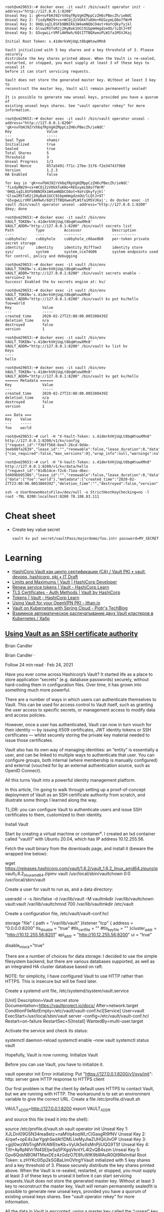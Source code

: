 :PROPERTIES:
:ID:       f9e6f01d-331c-40e9-9283-8e347646a652
:END:
#+begin_example
root@vm29653:~# docker exec -it vault /bin/vault operator init -address="http://127.0.0.1:8200" 
Unseal Key 1: gK+nvFbHJ9ZrVX6qfRpVgHZMppCzZH6cPBecZh/ieNdC
Unseal Key 2: fixdyRW29+vx+WCOjZzVOkkTuKHo+REGxymLO8o7fWrM
Unseal Key 3: 0HQLsqIL8SFb9BNIKk1W4amNQbCO4ot+9aYcQkyfyjkl
Unseal Key 4: Glsw2R5ToR2j2HyBak1UCC91bpmHmgdzeOU/lLQtJ+9T
Unseal Key 5: G5vgwLLrVRFiAH9wh/6QtITTBQXweuPLW1fa1MSVJKaj

Initial Root Token: s.41dmrkVHjUqLt8bqWtowXMn8

Vault initialized with 5 key shares and a key threshold of 3. Please securely
distribute the key shares printed above. When the Vault is re-sealed,
restarted, or stopped, you must supply at least 3 of these keys to unseal it
before it can start servicing requests.

Vault does not store the generated master key. Without at least 3 key to
reconstruct the master key, Vault will remain permanently sealed!

It is possible to generate new unseal keys, provided you have a quorum of
existing unseal keys shares. See "vault operator rekey" for more information.

root@vm29653:~# docker exec -it vault /bin/vault operator unseal -address="http://127.0.0.1:8200" 'gK+nvFbHJ9ZrVX6qfRpVgHZMppCzZH6cPBecZh/ieNdC'
Key                Value
---                -----
Seal Type          shamir
Initialized        true
Sealed             true
Total Shares       5
Threshold          3
Unseal Progress    1/3
Unseal Nonce       057a5491-f71c-27be-31f6-f2e3474379b8
Version            1.2.3
HA Enabled         false

for key in 'gK+nvFbHJ9ZrVX6qfRpVgHZMppCzZH6cPBecZh/ieNdC' 'fixdyRW29+vx+WCOjZzVOkkTuKHo+REGxymLO8o7fWrM' '0HQLsqIL8SFb9BNIKk1W4amNQbCO4ot+9aYcQkyfyjkl' 'Glsw2R5ToR2j2HyBak1UCC91bpmHmgdzeOU/lLQtJ+9T' 'G5vgwLLrVRFiAH9wh/6QtITTBQXweuPLW1fa1MSVJKaj'; do docker exec -it vault /bin/vault operator unseal -address="http://127.0.0.1:8200" $key; done

root@vm29653:~# docker exec -it vault /bin/env VAULT_TOKEN='s.41dmrkVHjUqLt8bqWtowXMn8' VAULT_ADDR="http://127.0.0.1:8200" /bin/vault secrets list
Path          Type         Accessor              Description
----          ----         --------              -----------
cubbyhole/    cubbyhole    cubbyhole_c66ae8b8    per-token private secret storage
identity/     identity     identity_917f7ae3     identity store
sys/          system       system_cce74b06       system endpoints used for control, policy and debugging

root@vm29653:~# docker exec -it vault /bin/env VAULT_TOKEN='s.41dmrkVHjUqLt8bqWtowXMn8' VAULT_ADDR="http://127.0.0.1:8200" /bin/vault secrets enable -version=2 kv
Success! Enabled the kv secrets engine at: kv/

root@vm29653:~# docker exec -it vault /bin/env VAULT_TOKEN='s.41dmrkVHjUqLt8bqWtowXMn8' VAULT_ADDR="http://127.0.0.1:8200" /bin/vault kv put kv/hello foo=world
Key              Value
---              -----
created_time     2020-02-27T23:08:00.005380439Z
deletion_time    n/a
destroyed        false
version          1

root@vm29653:~# docker exec -it vault /bin/env VAULT_TOKEN='s.41dmrkVHjUqLt8bqWtowXMn8' VAULT_ADDR="http://127.0.0.1:8200" /bin/vault kv list kv
Keys
----
hello

root@vm29653:~# docker exec -it vault /bin/env VAULT_TOKEN='s.41dmrkVHjUqLt8bqWtowXMn8' VAULT_ADDR="http://127.0.0.1:8200" /bin/vault kv get kv/hello
====== Metadata ======
Key              Value
---              -----
created_time     2020-02-27T23:08:00.005380439Z
deletion_time    n/a
destroyed        false
version          1

=== Data ===
Key    Value
---    -----
foo    world

root@vm29653:~# curl -H "X-Vault-Token: s.41dmrkVHjUqLt8bqWtowXMn8" http://127.0.0.1:8200/v1/kv/config
{"request_id":"f36ff568-6ee7-26cd-9d4e-3eeb08fa2639","lease_id":"","renewable":false,"lease_duration":0,"data":{"cas_required":false,"max_versions":0},"wrap_info":null,"warnings":null,"auth":null}

root@vm29653:~# curl -H "X-Vault-Token: s.41dmrkVHjUqLt8bqWtowXMn8" http://127.0.0.1:8200/v1/kv/data/hello
{"request_id":"01db14ce-f2c6-71ea-d6ec-5d409bb95386","lease_id":"","renewable":false,"lease_duration":0,"data":{"data":{"foo":"world"},"metadata":{"created_time":"2020-02-27T23:08:00.005380439Z","deletion_time":"","destroyed":false,"version":1}},"wrap_info":null,"warnings":null,"auth":null}

ssh -o UserKnownHostsFile=/dev/null -o StrictHostKeyChecking=no -l root -fNL 8200:localhost:8200 78.108.83.111
#+end_example

* Cheat sheet

- Create key value secret
  : vault kv put secret/vaultPass/majordomo/foo.intr password=MY_SECRET

* Learning
- [[https://itdraft.ru/2020/12/02/hashicorp-vault-kak-czentr-sertifikaczii-ca-vault-pki/][HashiCorp Vault как центр сертификации (CA) / Vault PKI • vault, devops, hashicorp, pki • IT Draft]]
- [[https://developer.hashicorp.com/vault/docs/internals/limits][Limits and Maximums | Vault | HashiCorp Developer]]
- [[https://learn.hashicorp.com/tutorials/vault/tokens#renew-service-tokens][Renew service tokens | Vault - HashiCorp Learn]]
- [[https://www.vaultproject.io/docs/auth/cert][TLS Certificates - Auth Methods | Vault by HashiCorp]]
- [[https://learn.hashicorp.com/tutorials/vault/tokens][Tokens | Vault - HashiCorp Learn]]
- [[https://jthan.io/blog/using-vault-for-your-openvpn-pki/][Using Vault for your OpenVPN PKI - jthan.io]]
- [[https://piotrminkowski.com/2021/12/30/vault-on-kubernetes-with-spring-cloud/][Vault on Kubernetes with Spring Cloud - Piotr's TechBlog]]
- [[https://habr.com/ru/company/nixys/blog/578870/][Взаимное автоматическое распечатывание двух Vault кластеров в Kubernetes / Хабр]]

** [[https://brian-candler.medium.com/using-hashicorp-vault-as-an-ssh-certificate-authority-14d713673c9a][Using Vault as an SSH certificate authority]]
Brian Candler

Brian Candler
·

Follow
24 min read
·
Feb 24, 2021

Have you ever come across Hashicorp’s Vault? It started life as a place to store application “secrets” (e.g. database passwords) securely, without hard-coding them in configuration files. Over time, it has grown into something much more powerful.

There are a number of ways in which users can authenticate themselves to Vault. This can be used for access control to Vault itself, such as granting the user access to specific secrets, or management access to modify data and access policies.

However, once a user has authenticated, Vault can now in turn vouch for their identity — by issuing X509 certificates, JWT identity tokens or SSH certificates — whilst securely storing the private key material needed to issue those certificates.

Vault also has its own way of managing identities: an “entity” is essentially a user, and can be linked to multiple ways to authenticate that user. You can configure groups, both internal (where membership is manually configured) and external (vouched for by an external authentication source, such as OpenID Connect).

All this turns Vault into a powerful identity management platform.

In this article, I’m going to walk through setting up a proof-of-concept deployment of Vault as an SSH certificate authority from scratch, and illustrate some things I learned along the way.

    TL;DR: you can configure Vault to authenticate users and issue SSH certificates to them, customized to their identity.

Install Vault

Start by creating a virtual machine or container⁰. I created an lxd container called “vault1” with Ubuntu 20.04, which has IP address 10.12.255.56.

Fetch the vault binary from the downloads page, and install it (beware the wrapped line below):

wget https://releases.hashicorp.com/vault/1.6.2/vault_1.6.2_linux_amd64.zipunzip vault_1.6.2_linux_amd64.zipmv vault /usr/local/sbin/vaultchown 0:0 /usr/local/sbin/vault

Create a user for vault to run as, and a data directory:

useradd -r -s /bin/false -d /var/lib/vault -M vaultmkdir /var/lib/vaultchown vault:vault /var/lib/vaultchmod 700 /var/lib/vaultmkdir /etc/vault

Create a configuration file, /etc/vault/vault-conf.hcl

storage "file" {
  path = "/var/lib/vault"
}listener "tcp" {
  address = "0.0.0.0:8200"
  tls_disable = "true"
  #tls_cert_file = ""
  #tls_key_file = ""
}cluster_addr = "http://10.12.255.56:8201"
api_addr = "http://10.12.255.56:8200"
ui = "true"
# The following setting is not recommended, but you may need
# it when running in an unprivileged lxd container
disable_mlock="true"

There are a number of choices for data storage: I decided to use the simple filesystem backend, but there are various databases supported, as well as an integrated HA cluster database based on raft.

    NOTE: for simplicity, I have configured Vault to use HTTP rather than HTTPS. This is insecure but will be fixed later.

Create a systemd unit file, /etc/systemd/system/vault.service

[Unit]
Description=Vault secret store
Documentation=https://vaultproject.io/docs/
After=network.target
ConditionFileNotEmpty=/etc/vault/vault-conf.hcl[Service]
User=vault
ExecStart=/usr/local/sbin/vault server -config=/etc/vault/vault-conf.hcl
Restart=on-failure
RestartSec=5[Install]
WantedBy=multi-user.target

Activate the service and check its status:

systemctl daemon-reload
systemctl enable --now vault
systemctl status vault

Hopefully, Vault is now running.
Initialize Vault

Before you can use Vault, you have to initialize it.

vault operator init
Error initializing: Put "https://127.0.0.1:8200/v1/sys/init": http: server gave HTTP response to HTTPS client

Our first problem is that the client by default uses HTTPS to contact Vault, but we are running with HTTP. The workaround is to set an environment variable to give the correct URL. Create a file /etc/profile.d/vault.sh

VAULT_ADDR=http://127.0.0.1:8200
export VAULT_ADDR

and source this file (read it into the shell):

source /etc/profile.d/vault.sh
vault operator init
Unseal Key 1: XJLDnI09GSN34rea8etz+naMVq4oqWLrCIGasgRI9fNV
Unseal Key 2: 4/qwf+opE4s3arYgqhSedAt1DMLUeMyJlwZUHQiUlvOP
Unseal Key 3: +gijI0wzWbTngMVKAWEtwKb+VyUk5eXsMnPjiUQG9TSf
Unseal Key 4: T/tI+AyRpNIVr1N4SEljwSq5PXgqVkntYL4I2vQB4szm
Unseal Key 5: Gpv8QdsNBOMTMaxDEz4zGdzO7E8fuWlK9bWAuR0Qt9ReInitial Root Token: s.zHYKc0I5p2kSGBaLlmOVtrgYVault initialized with 5 key shares and a key threshold of 3. Please securely distribute the key shares printed above. When the Vault is re-sealed, restarted, or stopped, you must supply at least 3 of these keys to unseal it before it can start servicing requests.Vault does not store the generated master key. Without at least 3 key to reconstruct the master key, Vault will remain permanently sealed!It is possible to generate new unseal keys, provided you have a quorum of existing unseal keys shares. See "vault operator rekey" for more information.
#

All the data in Vault is encrypted, using a master key called the “unseal” key. Initializing Vault generates this key. It breaks it into a number of “shares”, where N out of M shares are required to recover the key. The default policy is that 3 out of 5 shares are required, but you can select a different policy at initialization time using -key-threshold=<N> -key-shares=<M>

The idea behind this is to protect against someone gaining unauthorized access to the critical data in whatever backend storage you are using. To decrypt the data they will need at least N shares, and hopefully you don’t store all of them in the same place. (But it does mean that every time you need to restart Vault, you need to bring those N shares together)

Vault also generates a “root token”, which is the equivalent of a root password in Unix: when talking to the running, unsealed instance of Vault, it grants authority to access any data or configuration, and it never expires. This is just as valuable as the unseal key, for anyone who has network access to interact with Vault.

Record the unseal keys and the root token — for this proof-of-concept you can store them in a local file, but in real life you’d store them securely somewhere else.
Unseal and login

To get started, we have to unseal the vault (i.e. load in sufficient shares of the unseal key). We also need to login, using the root token, to be able to send further commands to vault.

vault operator unseal
Unseal Key (will be hidden): <enter one share>
vault operator unseal
Unseal Key (will be hidden): <enter another share>
vault operator unseal
Unseal Key (will be hidden): <enter another share>
...
Sealed          false
...vault login
Token (will be hidden): <enter the root token>
Success! You are now authenticated.

    Note: vault login stores the token, in plain text, in ~/.vault-token. In production it’s a very bad idea to do this on the vault server itself, especially with the root token, because this may expose it to an attacker. Normally you’d login from a remote client — using either vault’s web interface or another copy of the vault binary on a remote machine— and the session would be protected by HTTPS.

Now you’re authenticated to vault. You can use vault status to check the status of the server, and vault token lookup to see information about your token.
Create the SSH CA

Setting up an SSH certificate authority is remarkably easy. You can import an existing CA private key if you like, but if you don’t, it will create one for you.

vault secrets enable -path=ssh-user-ca ssh
Success! Enabled the ssh secrets engine at: ssh-user-ca/
vault write ssh-user-ca/config/ca generate_signing_key=true
Key           Value
---           -----
public_key    ssh-rsa AAAAB3N.....

This prints the CA public key to the screen. You can also retrieve it again later:

vault read -field=public_key ssh-user-ca/config/ca

Note that you can have multiple SSH CAs if you want, mounted under different paths. I’ve chosen to call this one “ssh-user-ca”. The default would be just “ssh”, matching the name of the secrets engine.
Create signing role

I’m now going to create a signing “role”. This is a set of parameters controlling how the certificates are signed. In this case, I’m going to limit it so that it can only sign certificates with principal “test” (or no principal)¹.

The role is a JSON document that I’ll paste inline using shell “heredoc” syntax.

vault write ssh-user-ca/roles/ssh-test - <<"EOH"
{
  "algorithm_signer": "rsa-sha2-256",
  "allow_user_certificates": true,
  "allowed_users": "test",
  "default_extensions": {
    "permit-pty": ""
  },
  "key_type": "ca",
  "max_ttl": "12h",
  "ttl": "12h"
}
EOH

That’s all that’s needed. We can now sign a user certificate. Remember that we’re logged in with the “root” token currently, which means we have permission to invoke anything.

You’ll need to provide an ssh public key that you want to be signed². (If you know what ssh public keys are, then you almost certainly have one that you can use)

vault write -field=signed_key ssh-user-ca/sign/ssh-test public_key=@$HOME/.ssh/id_rsa.pub >empty.certcat empty.cert
ssh-rsa-cert-v01@openssh.com AAAAHHNza....ssh-keygen -Lf empty.cert
empty.cert:
        Type: ssh-rsa-cert-v01@openssh.com user certificate
        Public key: RSA-CERT SHA256:mVV81....
        Signing CA: RSA SHA256:nqMqs.... (using rsa-sha2-256)
        Key ID: "vault-root-99557c...."
        Serial: 2810952009944311352
        Valid: from 2021-02-22T14:46:06 to 2021-02-23T02:46:36
        Principals: (none)
        Critical Options: (none)
        Extensions:
                permit-pty

ssh-keygen -Lf lets us inspect the certificate. You can see that it has no principals (since we didn’t request any). Let’s ask for principal “test” to be included:

vault write -field=signed_key ssh-user-ca/sign/ssh-test public_key=@$HOME/.ssh/id_rsa.pub valid_principals="test" >test.certssh-keygen -Lf test.cert
test.cert:
        Type: ssh-rsa-cert-v01@openssh.com user certificate
        Public key: RSA-CERT SHA256:mVV81....
        Signing CA: RSA SHA256:nqMqs.... (using rsa-sha2-256)
        Key ID: "vault-root-99557c...."
        Serial: 10087169145372651617
        Valid: from 2021-02-22T14:47:42 to 2021-02-23T02:48:12
        Principals:
                test
        Critical Options: (none)
        Extensions:
                permit-pty

(Another way is to set "default_user": "test" in the signing role, and this will be used if the request doesn’t ask for any principals).

Even with the root token, we can’t violate the limits configured into the role. If we ask for a certificate signed for principal “foo”, it fails:

vault write -field=signed_key ssh-user-ca/sign/ssh-test public_key=@$HOME/.ssh/authorized_keys valid_principals="foo"
Error writing data to ssh-user-ca/sign/ssh-test: Error making API request.URL: PUT http://127.0.0.1:8200/v1/ssh-user-ca/sign/ssh-test
Code: 400. Errors:* foo is not a valid value for valid_principals

Certificates with multiple principals can be issued: e.g. with"allowed_users": "foo,bar" then we can request a cert with “foo”, “bar”, or both.
Signing role subtleties

There are a few things I glossed over when setting up the signing role, which I’ll mention briefly (see also the SSH secret engine API documentation).

The reason for including permit-pty in default_extensions³ is that this flag is needed to permit interactive SSH logins. Otherwise, the certificate you get restricts you to running remote commands without a pseudo-tty.

The reason for setting algorithm_signer is that modern versions of OpenSSH don’t accept certificates with SHA1 signature by default. This setting tells Vault to issue SHA256 signatures instead. It still uses the same RSA key though.

Unfortunately, openssh versions prior to 7.2 don’t accept SHA256 signatures: this includes RHEL ≤ 6 and Debian ≤ 8. If you need to authenticate to those old systems, then you have to use SHA1 signatures (ssh-rsa) instead. In that case, to get recent versions of openssh to accept the old signatures as well, you’ll need to set an option in sshd_config:

CASignatureAlgorithms ^ssh-rsa

That’s not a great idea, as you’re explicitly enabling a signature type with known security weaknesses.

Fortunately, there’s a better solution: use an elliptic curve cipher for your CA. ssh-ed25519 has been supported since OpenSSH 6.5, and ecdsa-sha2-nistp256/384/521 since OpenSSH 5.7.

Vault can sign certificates with these ciphers, but it won’t generate a non-RSA key. You can work around this by generating and importing the key yourself.
Login with the certificate

Now, you can test using this certificate to authenticate to a host. It could be the same one, or a different host.

On the target host, create a user called “test” to match the principal in the certificate:

useradd -m test -s /bin/bash

Add this line to /etc/ssh/sshd_config:

TrustedUserCAKeys /etc/ssh/ssh_ca.pub

Install the CA public key in that location:

vault read -field=public_key ssh-user-ca/config/ca >/etc/ssh/ssh_ca.pub

To pick up the changes, systemctl restart ssh.

On the client machine where you’re logging in from, and where you have your private key (id_rsa), take the certificate issued above which includes the “test” principal, and write it to ~/.ssh/id_rsa-cert.pub. Now you should be able to login as the “test” user:

ssh test@vault1
Welcome to Ubuntu 20.04.2 LTS (GNU/Linux 4.15.0-128-generic x86_64)
...
test@vault1:~$

Note that you didn’t have to put anything in ~/.ssh/authorized_keys on the target host. This is what makes this approach so powerful: it centralises policy, and avoids having to deploy individual public keys to individual accounts. Eventually, you can set AuthorizedKeysFile none to disable ~/.ssh/authorized_keys entirely.
Debugging login problems

If it doesn’t work, sometimes it can be hard to see why not.

What I recommend is that on the target system, you start a one-shot instance of sshd in debugging mode, bound to a different port:

/usr/sbin/sshd -p 99 -d

and then connect from a client with verbose logging:

ssh -p 99 -vvv test@vault1

That was how I found the signing problem which required rsa-sha2–256:

check_host_cert: certificate signature algorithm ssh-rsa: signature algorithm not supported

Avoiding the Confused Deputy

So far, we’ve got a cool API-driven SSH certificate signer, which protects the private key. Up to this point, we’ve done everything with the “root” token. Vault also lets us create tokens with limited privileges, so that we could have a token that can sign SSH certificates but do nothing else.

We limited the ssh role so that it would only issue certificates with user “test”. We could create separate roles for other users, or we could create a role that can sign any certificate:

  "allowed_users": "*",

But either way, we have a problem. We don’t want Alice to be able to get a certificate that lets her log in as “bob”, and vice versa.

Your first thought might be to put some sort of middleware in front of Vault, which decides who gets what certificate and forwards the validated request. There are a couple of problems with this.

Firstly, the middleware would have some sort of super-token which allows it to sign certificates for anyone. We’d have to be very careful that the token did not leak.

Secondly, Alice would have to prove her identity to the middleware somehow. Alice might discover a way to persuade or reconfigure the middleware to sign a certificate for “bob”. This is known as the “confused deputy problem”.

What we really need is a way for each user to prove their identity to Vault, and for Vault to issue only the permitted certificate. Fortunately, Vault lets us do this in a straightforward manner.
SSH roles

Here’s a simple company policy we’re going to implement. Alice is an administrator, and she’s allowed to get a certificate with principal “alice” or “root” (or both). Bob is a regular user, and is only allowed to get a certificate with principal “bob”.

So our first step is to create some roles, which allow signing for administrators and regular users. To avoid having to make separate roles for every user, we’re going to use a template to reference some metadata on the identity which says what their allowed ssh_username is. Don’t worry, we’ll get to this shortly.

vault write ssh-user-ca/roles/ssh-user - <<"EOH"
{
  "algorithm_signer": "rsa-sha2-256",
  "allow_user_certificates": true,
  "allowed_users": "{{identity.entity.metadata.ssh_username}}",
  "allowed_users_template": true,
  "allowed_extensions": "permit-pty,permit-agent-forwarding,permit-X11-forwarding",
  "default_extensions": {
     "permit-pty": "",
     "permit-agent-forwarding": ""
  },
  "key_type": "ca",
  "max_ttl": "12h",
  "ttl": "12h"
}
EOHvault write ssh-user-ca/roles/ssh-admin - <<"EOH"
{
  "algorithm_signer": "rsa-sha2-256",
  "allow_user_certificates": true,
  "allowed_users": "root,{{identity.entity.metadata.ssh_username}}",
  "allowed_users_template": true,
  "allowed_extensions": "permit-pty,permit-agent-forwarding,permit-X11-forwarding,permit-port-forwarding",
  "default_extensions": {
     "permit-pty": "",
     "permit-agent-forwarding": ""
  },
  "key_type": "ca",
  "max_ttl": "12h",
  "ttl": "12h"
}
EOH

These roles are very similar; the ssh-admin role includes “root” in allowed_users, and also allows some additional certificate extensions.
Policies

In Vault, the permissions that you grant to users are controlled by “policies”. A policy grants rights to do a particular kind of action on a given resource, and then policies are assigned to users or groups.

We can create policies which permit signing of SSH certificates with a particular role⁴:

vault policy write ssh-user - <<"EOH"
path "ssh-user-ca/sign/ssh-user" {
  capabilities = ["update"]
  denied_parameters = {
    "key_id" = []
  }
EOHvault policy write ssh-admin - <<"EOH"
path "ssh-user-ca/sign/ssh-admin" {
  capabilities = ["update"]
  denied_parameters = {
    "key_id" = []
  }
}
EOH

In short: anyone that we grant the “ssh-user” policy to, can sign certificates according to the “ssh-user” role in our “ssh-user-ca” certificate authority. Similarly for the “ssh-admin” policy and the “ssh-admin” role.
Identity management part 1: userpass

Now we move onto Vault’s identity management.

To keep this simple, we will start with the “userpass” authentication mechanism. As its name suggests, users prove their identity with a bog-standard username and password. (We know this is a poor way of proving identity, but we will swap it out later)

Let’s enable the userpass auth mechanism, and create user accounts for alice and bob:

vault auth enable userpassvault write auth/userpass/users/alice password=tcpip123vault write auth/userpass/users/bob password=xyzzyvault list auth/userpass/users
Keys
----
alice
bob
#

That was easy enough.

Now it’s time to login as alice. We’ll no longer be root, so make sure you kept a copy of the root token somewhere. (Alternatively, you can do this on a completely separate machine, where VAULT_ADDR points to the IP address or DNS name of your vault server).

vault login -method=userpass username=alice password=tcpip123
Success! You are now authenticated. The token information displayed below is already stored in the token helper. You do NOT need to run "vault login" again. Future Vault requests will automatically use this token.Key                    Value
---                    -----
token                  s.3EU0uqq5CbVdP1nGPmlssj8M
token_accessor         ZZt5EpWzxlqPA9OVSUXBCysU
token_duration         768h
token_renewable        true
token_policies         ["default"]
identity_policies      []
policies               ["default"]
token_meta_username    alicevault token lookup
accessor            ZZt5EpWzxlqPA9OVSUXBCysU
creation_time       1614016636
creation_ttl        768h
display_name        userpass-alice
entity_id           11238cf6-074d-680a-3920-0f25d4c72670
...vault read identity/entity/id/11238cf6-074d-680a-3920-0f25d4c72670
Key                    Value
---                    -----
aliases                [map[canonical_id:11238cf6-074d-680a-3920-0f25d4c72670 creation_time:2021-02-22T17:57:16.318812652Z id:83874876-ded0-00f7-7971-ee63b7495bfa last_update_time:2021-02-22T17:57:16.318812652Z merged_from_canonical_ids:<nil> metadata:<nil> mount_accessor:auth_userpass_bbcef7b5 mount_path:auth/userpass/ mount_type:userpass name:alice]]
creation_time          2021-02-22T17:57:16.318801957Z
direct_group_ids       []
disabled               false
group_ids              []
id                     11238cf6-074d-680a-3920-0f25d4c72670
inherited_group_ids    []
last_update_time       2021-02-22T17:57:16.318801957Z
merged_entity_ids      <nil>
metadata               <nil>
name                   entity_a5aeeb8b
namespace_id           root
policies               <nil>

You can see that alice has access to the system policy “default”. This is applied to every account, unless you explicitly withhold it, and it grants a few basic rights such as users being able to read their own details.

In order to sign certs, we’ll need to grant her the policy “ssh-admin” as well. We’ll also need to set the “ssh_username” metadata item.

You can see that as a side-effect of logging in as “alice”, Vault has created an “entity” — a user record identified by a UUID — and linked it to her userpass login. Entities are powerful, because there might be several different ways that Alice can authenticate to the system, and we can link them all to the same entity. The links are called “entity aliases”: the userpass name “alice” is just one of perhaps multiple aliases to this entity record.

Entities give us a central place to apply policies for a user, when we want the user to have those rights regardless of what mechanism they used to authenticate. Entities also give us a convenient place onto which metadata can be attached⁵. Someone who logs into Vault with username “alice” might not necessarily use “alice” as their username when logging in via SSH — maybe it’s “alice1”. That’s why we kept ssh_username as a separate piece of metadata.

Alice doesn’t have permission to alter her own policies or metadata (which is a good thing!) Let’s confirm that while we’re still logged in under her credentials:

vault write identity/entity/id/11238cf6-074d-680a-3920-0f25d4c72670 - <<"EOH"
{
  "metadata": {
    "ssh_username": "alice1"
  },
  "policies": ["ssh-admin"]
}
EOH
Error writing data to identity/entity/id/11238cf6-074d-680a-3920-0f25d4c72670: Error making API request.URL: PUT http://127.0.0.1:8200/v1/identity/entity/id/11238cf6-074d-680a-3920-0f25d4c72670
Code: 403. Errors:* 1 error occurred:
        * permission denied

Therefore, we need to log back into Vault as “root”

vault login - <root_token.txt
Success! You are now authenticated.
...
vault write identity/entity/id/11238cf6-074d-680a-3920-0f25d4c72670 - <<"EOH"
{
  "metadata": {
    "ssh_username": "alice1"
  },
  "policies": ["ssh-admin"]
}
EOH
Success! Data written to: identity/entity/id/11238cf6-074d-680a-3920-0f25d4c72670

(For more details, see identity API docs)

Now login again as alice, and see if she can sign her own certificate:

vault login -method=userpass username=alice password=tcpip123
Success! You are now authenticated.
...
policies               ["default" "ssh-admin"]
...vault write -field=signed_key ssh-user-ca/sign/ssh-admin public_key=@$HOME/.ssh/id_rsa.pub valid_principals="alice1" >alice1.certssh-keygen -Lf alice1.cert
alice1.cert:
        Type: ssh-rsa-cert-v01@openssh.com user certificate
        Public key: RSA-CERT SHA256:mVV81....
        Signing CA: RSA SHA256:nqMqs.... (using rsa-sha2-256)
        Key ID: "vault-userpass-alice-99557...."
        Serial: 10773352969806096173
        Valid: from 2021-02-22T18:05:55 to 2021-02-23T06:06:25
        Principals:
                alice1
        Critical Options: (none)
        Extensions:
                permit-agent-forwarding
                permit-pty

Yay! But if she tries to sign a certificate with principal “bob”, or to sign a certificate using the ssh-test role, she can’t:

vault write -field=signed_key ssh-user-ca/sign/ssh-admin public_key=@$HOME/.ssh/id_rsa.pub valid_principals="bob"
...
Code: 400. Errors:* bob is not a valid value for valid_principalsvault write -field=signed_key ssh-user-ca/sign/ssh-test public_key=@$HOME/.ssh/id_rsa.pub
...
Code: 403. Errors:* 1 error occurred:
        * permission denied

We have the bare bones of an identity management platform.

To tidy this up a bit, rather than applying the “ssh-admin” policy directly to the user entity for Alice, we could create a group, apply the policy to the group, and make Alice a member of that group.
Management UI

By the way, if you’re getting fed up of using the CLI to manage users, there’s always Vault’s built-in web interface. This is particularly useful when you start managing groups. Just point your browser at http://x.x.x.x:8200 and login (for now with the root token).
Looking at the entity alias which connects userpass name “alice” to this entity
Identity management part 2: OpenID Connect

Userpass is rather limiting. Nobody wants to rely on passwords for authentication, unless you’re using some two-factor authentication as well (which is available in the commercial Vault Enterprise Plus version, and possibly third-party plugins)

Robust authentication is hard. In my opinion, authentication is best left to the experts. I suggest you use a cloud service like Google or Azure AD or Github to perform authentication — they can enforce 2FA using a wide range of different mechanisms like SMS, TOTP and FIDO U2F keys.

But in that case, what’s Vault for? Well firstly, remember that Vault separates authentication from identity. If someone has both a Google account and an Azure AD account, you can link them both to the same entity in Vault. (This other blog post has a good explanation and diagrams; I found it after I started writing this one).

But more importantly, you’re separating authentication from authorization. You can use Google to prove Alice’s identity, whilst your local Vault database maintains metadata and group information which says what Alice is allowed to do. There are commercial middleware services like 0Auth and Okta that can do that for you, but with Vault you can control it yourself.

All that’s needed now is to link Vault to your chosen identity provider(s), so that Alice can prove her identity via one of these cloud providers.

Since everyone has a Gmail account, let’s go straight ahead and authenticate against Google. This isn’t a primer in OpenID Connect, so from this point on I’m going to assume you know the fundamentals of that.

    Note: Vault has separate configuration for authentication against Google Cloud Platform (GCP) and Google accounts and Google Workspace. The latter is what uses OpenID Connect.

    If you want to play with this without using Google or any other cloud authentication provider, you can run a local instance of Dex.

Enable OIDC authentication

    Doc references: JWT/OIDC auth method, API, OIDC provider setup

vault auth enable -path=google oidc
Success! Enabled oidc auth method at: google/

Setup on the Google side: this is copy-paste from the docs, plus some notes I added in italics.

    Visit the Google API Console.
    Create or a select a project.
    Create a new credential via Credentials > Create Credentials > OAuth Client ID.
    Configure the OAuth Consent Screen. Select type “external” unless you have a Google Workspace account. Add scopes “email”, “profile”, “openid”. Application Name is required. Save.
    Back to Create Credentials > OAuth Client Id. Select application type: “Web Application”.
    Configure Authorized Redirect URIs. (For now, add http://localhost:8250/oidc/callback and http://vault.example.com:8200/ui/vault/auth/google/oidc/callback — where “vault.example.com” is some name that resolves to your container’s IP address, in the local /etc/hosts file if necessary)
    Save client ID and secret.

Since the scopes requested are not “sensitive”, you can push your app to “Production” without further ado — but this requires your redirect URIs to use the https:// scheme (except for the localhost one).

Now configure OIDC on Vault:

vault write auth/google/config - <<EOF
{
    "oidc_discovery_url": "https://accounts.google.com",
    "oidc_client_id": "your_client_id",
    "oidc_client_secret": "your_client_secret",
    "default_role": "standard"
}
EOF

(There is a separate provider_config section which can be added if you have a Google Workspace account, and can be used to retrieve group memberships)

Create the authentication role — this is where you can control how to map claims to metadata. You can also include other requirements, such as certain claims which must be present with certain values (“bound_claims”)

vault write auth/google/role/standard - <<EOF
{
  "allowed_redirect_uris": ["http://vault.example.com:8200/ui/vault/auth/google/oidc/callback","http://localhost:8250/oidc/callback"],
  "user_claim": "sub",
  "oidc_scopes": ["profile","email"],
  "claim_mappings": {
    "name": "name",
    "nickname": "nickname",
    "email": "email"
  }
}
EOF

Now at last you can attempt to login:

vault login -method=oidc -path=google
Complete the login via your OIDC provider. Launching browser to:https://accounts.google.com/o/oauth2/v2/auth?client_id=....&nonce=....&redirect_uri=http%3A%2F%2Flocalhost%3A8250%2Foidc%2Fcallback&response_type=code&scope=openid+profile+email&state=....

If you do this on a laptop/desktop, where VAULT_ADDR points to your vault server, then it should redirect you into a browser⁶, where you can select your Google account, and then send a code back to vault login, which then exchanges that code for a Vault token. At which point you see:

Success! You are now authenticated. The token information displayed below is already stored in the token helper. You do NOT need to run "vault login" again. Future Vault requests will automatically use this token.Key                  Value
---                  -----
...
policies             ["default"]
token_meta_email     xxxx@gmail.com
token_meta_name      Alice Sample
token_meta_role      standard

You can get more info on the token you got:

vault token lookup
...
entity_id  4254a4d7-1e74-fdbf-b44b-697c3383ff7a
...
meta       map[email:xxxx@gmail.com name:Alice Sample role:standard]vault read identity/entity/id/4254a4d7-1e74-fdbf-b44b-697c3383ff7a
...
metadata   <nil>

What’s happened is that as before, a new entity has been created. This fresh entity has no policy that allows SSH certificate generation, nor any ssh_username metadata.

But what if we know that this particular Google user is actually our Alice? There’s a solution for that: we can “merge” the two entities together, so that we have a single entity with two aliases, instead of two entities each with one alias.

# Login with the root token again
vault list identity/entity/id
Keys
----
11238cf6-074d-680a-3920-0f25d4c72670
4254a4d7-1e74-fdbf-b44b-697c3383ff7avault write identity/entity/merge from_entity_ids="4254a4d7-1e74-fdbf-b44b-697c3383ff7a" to_entity_id="11238cf6-074d-680a-3920-0f25d4c72670"
Success! Data written to: identity/entity/mergevault list identity/entity/id
Keys
----
11238cf6-074d-680a-3920-0f25d4c72670

“And the two shall become one”.

Back to the session where we’d logged in with OpenIDC. Can we get a certificate for alice? We still have a token:

vault write -field=signed_key ssh-user-ca/sign/ssh-admin public_key=@$HOME/.ssh/id_rsa.pub valid_principals="alice1" >alice1.cert
Error writing data to ssh-user-ca/sign/ssh-admin: Error making API request.URL: PUT http://10.12.255.56:8200/v1/ssh-user-ca/sign/ssh-admin
Code: 400. Errors:* template '{{identity.entity.metadata.ssh_username}}' could not be rendered -> no entity found

Ah, the token we had doesn’t have the metadata (because we merged the entities after Alice had logged in). All we need to do is login again:

vault login -method=oidc -path=google
Complete the login via your OIDC provider. Launching browser to:https://accounts.google.com/o/oauth2/v2/auth?client_id=....&nonce=....&redirect_uri=http%3A%2F%2Flocalhost%3A8250%2Foidc%2Fcallback&response_type=code&scope=openid+profile+email&state=....Success! You are now authenticated. The token information displayed below is already stored in the token helper. You do NOT need to run "vault login" again. Future Vault requests will automatically use this token.Key                  Value
---                  -----
token                s.ul7UzNBCDUcXEvMvniPUAC3N
token_accessor       vw5pq6RNwcl3PFQDpQaEE18v
token_duration       768h
token_renewable      true
token_policies       ["default"]
identity_policies    ["ssh-admin"]
policies             ["default" "ssh-admin"]
token_meta_role      standardvault write -field=signed_key ssh-user-ca/sign/ssh-admin public_key=@$HOME/.ssh/id_rsa.pub valid_principals="alice1" >alice1.certssh-keygen -Lf alice1.cert
alice1.cert:
        Type: ssh-rsa-cert-v01@openssh.com user certificate
        Public key: RSA-CERT SHA256:mVV81....
        Signing CA: RSA SHA256:nqMqs.... (using rsa-sha2-256)
        Key ID: "vault-google-11368...."
        Serial: 16887243150350464400
        Valid: from 2021-02-23T16:42:45 to 2021-02-24T04:43:15
        Principals:
                alice1
        Critical Options: (none)
        Extensions:
                permit-agent-forwarding
                permit-pty

Yes!! We traded our OIDC proof of identity for an ssh certificate!
The user experience (CLI)

Setting this up might have seemed painful. But really there are just two steps for the end user:

vault login -method=oidc -path=google
vault write ...as above...# After which they can do:
# ssh user@somehost.example.com

That’s a two-line shell script to login and fetch the certificate. They need a copy of the vault binary as well, but that’s a simple download.

There is supposed to be a helper command:

vault ssh -mount-point=ssh-user-ca -role=ssh-admin -mode=ca user@somehost.example.com

Unfortunately there’s a problem with this:

failed to sign public key ~/.ssh/id_rsa.pub: Error making API request.URL: PUT http://10.12.255.56:8200/v1/ssh-user-ca/sign/ssh-admin
Code: 400. Errors:* extensions [permit-user-rc] are not on allowed list

vault ssh requests all possible SSH certificate extensions, and it can’t be configured to do otherwise. There’s a github issue for this.

Never mind. The two-liner isn’t so bad.

    UPDATE: I wrote a helper program vault-ssh-agent-login which authenticates using OIDC, generates a private key, gets Vault to sign a certificate, and then inserts the pair into ssh-agent. You don’t need any private key on disk at all!

The user experience (web UI)

It’s even possible for users to get their key signed via the Vault web UI. This could be useful in an emergency if they can’t install the vault client locally.

It’s useful to enable your preferred auth method(s) as tabs in the UI login page, which you can do by setting their “listing visibility” flag:

vault auth tune -listing-visibility=unauth userpass/vault auth tune -listing-visibility=unauth -description="Google Account" google/

    UPDATE: this feature is currently broken for OIDC logins in Vault 1.10.0, but hopefully will be fixed in 1.10.1.

It’s also helpful⁷ to widen the signing policy permissions slightly:

vault policy write ssh-admin - <<"EOH"
path "ssh-user-ca/roles" {
  capabilities = ["list"]
}
path "ssh-user-ca/config/zeroaddress" {
  capabilities = ["read"]
}
path "ssh-user-ca/sign/ssh-admin" {
  capabilities = ["update"]
}
EOH

Now a user can go to http://vault.example.com:8200 and login:
Vault UI login page

Then they can navigate to their ssh role and paste in their public key:
Vault UI: sign key

Principals are selected under “More options”. The signed certificate is then displayed and can be copied to the clipboard.
Tying up the security loose ends
Secure communication with HTTPS

The main thing I punted on initially was Transport Layer Security (TLS). Without this, tokens and secrets can be sniffed on the wire, and clients can be unknowingly redirected to imposter sites.

To enable TLS, you just need to give Vault a private key and a corresponding certificate containing its hostname and/or IP address.

Probably the best solution is to get a free public certificate issued by LetsEncrypt⁸ (using a client such as certbot, dehydrated, acme.sh etc). This means that your clients will already trust the CA which signed it. You’ll have to use a domain name, rather than IP address, in the URL that you use to access Vault (which is good practice anyway).

However, there is another interesting option: you can also set up your own X509 CA using Vault. Let’s do this for fun.

vault secrets enable pkivault secrets tune -max-lease-ttl=175200h pkivault write -field=certificate pki/root/generate/internal common_name="ca.vault.local" ttl=175200h >/etc/vault/vault-cacert.pem

We have generated an X509 certificate authority, with a 20-year root certificate. Inspect the certificate like this:

openssl x509 -in /etc/vault/vault-cacert.pem -noout -text
...
        Issuer: CN = ca.vault.local
        Validity
            Not Before: Feb 24 09:53:52 2021 GMT
            Not After : Feb 19 09:54:21 2041 GMT
...

Next create a role that permits the signing of certificates (in this case, “any domain”, for up to 1 year):

vault write pki/roles/anycert allowed_domains="*" allow_subdomains=true allow_glob_domains=true max-ttl=8760h

Finally, generate a key and certificate pair:

vault write pki/issue/anycert common_name="vault.example.com" alt_names="vault.example.com" ip_sans="10.12.255.56,127.0.0.1" ttl=8760hKey                 Value
---                 -----
certificate         -----BEGIN CERTIFICATE-----
MIIDW...
-----END CERTIFICATE-----
expiration          1645696653
issuing_ca          -----BEGIN CERTIFICATE-----
...
-----END CERTIFICATE-----
private_key         -----BEGIN RSA PRIVATE KEY-----
...
-----END RSA PRIVATE KEY-----
private_key_type    rsa
serial_number       66:23:c7:....

That gives us everything we need:

    Certificate: copy everything from -----BEGIN CERTIFICATE------ to -----END CERTIFICATE----- inclusive to /etc/vault/vault-cert.pem
    Issuing CA certificate: this is the same as vault-cacert.pem you already generated
    Private key: copy this to /etc/vault/vault-key.pem and set permissions so it’s only readable by the vault user:
    chmod 400 /etc/vault/vault-key.pem
    chown vault:vault /etc/vault/vault-key.pem

As before, you can inspect the certificate using openssl x509 -in /etc/vault/vault-cert.pem -noout -text

Now change /etc/vault/vault-conf.hcl to enable TLS:

storage "file" {
  path = "/var/lib/vault"
}listener "tcp" {
  address = "0.0.0.0:8200"
  #tls_disable = "true"
  tls_cert_file = "/etc/vault/vault-cert.pem"
  tls_key_file = "/etc/vault/vault-key.pem"
}cluster_addr = "https://10.12.255.56:8201"
api_addr = "https://10.12.255.56:8200"
ui = "true"
# The following setting is not recommended, but you may need
# it when running in an unprivileged lxd container
disable_mlock="true"

Change /etc/profile.d/vault.sh to use the new client config. Notice that it also needs to be told which root CA certificate to use to validate the server certificate.

VAULT_ADDR=https://127.0.0.1:8200
export VAULT_ADDR
VAULT_CACERT=/etc/vault/vault-cacert.pem
export VAULT_CACERT

Now restart vault and pick up the new client config:

systemctl restart vaultsource /etc/profile.d/vault.sh

At this point you should be able to talk to vault using HTTPS. Because it has been restarted, the first thing you’ll need to do is unseal it.

vault statusvault operator unseal
vault operator unseal
vault operator unseal

Now you’re back up and running, but properly secured by TLS!

An obvious follow-up is to get Vault to issue X509 certificates to users, just like we issued user SSH certificates. This is left as an exercise for the reader.
Vault hardening

For running Vault in production, there are a number of things which you should do, as described in the Vault production hardening tutorial.

I’ll emphasise just one thing here: the root token is the ultimate tool which enables access to all secret data in Vault, and allows all policy and configuration changes. You need to avoid using it for day-to-day operations.

Once you have proper user authentication set up, you can create an administrators group with suitable access policies, put trusted administrators in that group, and then destroy the root token completely (by revoking it). Don’t worry about locking yourself out: you can always generate a new root token later by using the unseal keys.
Conclusion

Vault has evolved from a secret storage system into a powerful identity management platform. This article has demonstrated authenticating to Vault using username/password and OpenID Connect, issuing user SSH certificates tied to that identity, and issuing X509 server certificates.

[⁰] A production deployment of Vault should use dedicated hardware. This is because it’s easy to attack a VM from the hypervisor side, including reading its memory where the unseal key resides.

[¹] The “principals” in a certificate are SSH’s concept of “identity”. The default policy of sshd is that in order to login as user “foo”, your certificate must contain “foo” as one of its principals. You can override this policy, e.g. with AuthorizedPrincipalsFile or AuthorizedPrincipalsCommand.

[²] When generating X509 certificates, Vault can generate a fresh private key to go with the certificate. Oddly, it doesn’t offer this for SSH certificates.

[³] The documentation is ambiguous about how you apply multiple extensions in default_extensions.

[⁴] The policy grant required to sign an SSH key is not well documented, but testing shows that the “update” permission on the signer is all you need. Denying the “key_id” parameter forbids users from choosing their own certificate key ID, which appears in SSH log files

[⁵] Actually, you can set policies directly on userpass entries, but you cannot set metadata on userpass entries — which is why we have to set it on the associated ‘entity’. But this is better anyway, assuming we want Alice to be able to sign ssh certs regardless of which mechanism she used to authenticate herself.

[⁶] vault login has a built-in webserver to accept the OIDC response code at http://localhost:8250. In principle it’s possible to do the OIDC dance without a local webserver: set the redirect URL as “urn:ietf:wg:oauth:2.0:oob” or “urn:ietf:wg:oauth:2.0:oob:auto”, which in Google requires defining the client as a “Desktop App”. The web browser will then display the response code (as plain text or JSON respectively), rather than redirecting, and you can copy-paste it back to the client. However vault login doesn’t support this, and it may be Google-specific anyway.

[⁷] If you don’t do this, the user will have to manually change the URL bar to /ui/vault/secrets/ssh-user-ca/sign/ssh-admin after logging in, to sign a certificate.

[⁸] LetsEncrypt certificates need to be rotated every 90 days, but fortunately you can get Vault to re-read its certificate files without restarting and unsealing, by sending it a SIGHUP.
Ssh
Certificate
X509
Ssh Keys
Vault

Brian Candler
Written by Brian Candler
66 Followers
More from Brian Candler
Brian Candler

Brian Candler
Interpreting Prometheus metrics for Linux disk I/O utilization
Prometheus is a metrics collection system, and its node_exporter exposes a rich range of system metrics.
10 min read·Jan 28, 2021

Brian Candler

Brian Candler
Functional Programing illustrated in Python: Part 1
Simple function composition
3 min read·Oct 20, 2020

Brian Candler

Brian Candler
Linstor: networked storage without the complexity
With step-by-step guide to deployment under Ubuntu 18.04
10 min read·Jan 26, 2021

Brian Candler

Brian Candler
Using Vault as an OpenID Connect Identity Provider
In a previous article I wrote about using Hashicorp Vault as an SSH certificate authority. As of version 1.9, Vault has gained the ability…
11 min read·Dec 13, 2021

See all from Brian Candler
Recommended from Medium
Stefanie Lai

Stefanie Lai

in

Better Programming
Improve Cluster Monitoring With Network Mapping in Grafana
A deep dive into obtaining network maps and correlating IP with cluster workloads to speed up debugging
·6 min read·Jan 12

DevOps Diva/o

DevOps Diva/o
DevSecOps: Implement security checks on Gitlab
Continuous Integration/Continuous Deployment (CI/CD) pipelines are becoming increasingly popular for automating the software development…
·7 min read·Feb 3

Lists
Staff Picks
346 stories·106 saves
Stories to Help You Level-Up at Work
19 stories·88 saves
Self-Improvement 101
20 stories·148 saves
Productivity 101
20 stories·166 saves
Nick Fothergill

Nick Fothergill

in

TechieLife
How To: Create a multi-node object storage cluster!
Object storage is the cloud-native file service used by modern web apps. It's used for storing large amounts of unstructured data. Unlike…
·6 min read·Feb 15

StringMeteor

StringMeteor

in

Level Up Coding
Run a Kubernetes cluster on Apple Silicon Mac with kind
How to set up a Kubernetes cluster inside a Docker container on a Mac in just a few commands
·9 min read·Jan 30

Sung Kim

Sung Kim

in

Geek Culture
Enable SSH Access to WSL from a Remote Computer
Setup SSH Server on Windows Subsystems for Linux (Ubuntu) on Windows 11 and Enable SSH Access to WSL from a Remote Computer
·9 min read·Jan 5

Vinayak Pandey

Vinayak Pandey

in

AWS Tip
Accessing Private EKS Cluster From Your Local Machine Using SSM Port Forwarding
In this post, we’ll see how we can access a private EKS cluster from our local machine using SSM Port Forwarding.
·2 min read·Mar 12

See more recommendations

Help

Status

Writers

Blog

Careers

Privacy

Terms

About

Text to speech

Teams


** [[https://blog.thomas.maurice.fr/posts/vault-jwt-authentication/][Authenticate your services with Vault and JWTs]]
📅 Jan 17, 2020
 ·  ☕ 7 min read

    🏷️
    #golang
    #vault
    #security

Sometimes, you may want your services to be able to talk to each other in an authenticated manner, and even perform some authorization. This is not easy to do and you might have scratched your head a bunch about how to do it. In this post I’m going to show you how to do something like this using hashicorp’s Vault. At the end of this post you’ll be able to issue and validate authorization tokens to make sure your services communicate in an authenticated and secure manner.
What are JWTs ?

JWT, or JSON Web Tokens, are tokens that are signed by a central authority that encapsulate authorization information. This website can help debugging your tokens.

A JWT is comprised of 3 parts

    Header
    Payload
    Signature

The header gives you a bunch of infos about the algorithm used, the key id used to sign the token and so on. The payload is the actual encoded auth data that you care about and the signature is used to validate the token.
Setup Vault

We are going to demonstrate that with a dev vault, so first start a vault server in a separate terminal.

$ vault server -dev-root-token-id=token -dev

In another terminal

export VAULT_ADDR=http://localhost:8200
export VAULT_TOKEN=token

Create a Vault policy

We will need to create a policy to allow the account (that we will create right after) to perform some basic operations on Vault. For the purpose of this article we are going to create a read only policy on the whole Vault. You obviously do not want to do that in an actual production environment.

echo "path \"*\" {capabilities = [\"read\"]}" | vault policy write readonly -
Success! Uploaded policy: readonly

Create the OIDC issuer

To create the OIDC issuer, do

$ vault write identity/issuer/config issuer=http://localhost:8200

This will be used to populate the issuer field of your tokens.

You will need then to create a key to sign your tokens:

$ vault write identity/oidc/key/key algorithm=ES256 allowed_client_ids='*'
Success! Data written to: identity/oidc/key/key

Alright now we had a key that will sign our tokens. Note that in a real production environment you will need to have a key per environment (dev/staging/prod and so on) and will need to individually allow client ID (which we talk about later) to be signed by your key.

You then need to create something called a role in Vault. Which will map to the app you want to authenticate against. In this example we will assume that our app is called demo, you will have to create it as follows (so it is signed with the key created above):

$ vault write identity/oidc/role/demo name=demo key=key
Success! Data written to: identity/oidc/role/demo

Good! No we need to create a user to authenticate.
Create the AppRole

An AppRole is a Vault authentication backend. You can see it as something similar to a username/password authentication, but intended for services instead of actual human users.

Enable the approle authentication backend:

$ vault auth enable approle
Success! Enabled approle auth method at: approle/

Now create the actual approle, it will be called demo-approle:

$ vault write auth/approle/role/demo-approle role_name=demo-approle policies=readonly
Success! Data written to: auth/approle/role/demo-approle

Then you will need to get two pieces of information, the roleid and the secretid for the approle. These are the equivalent of the username and the password to authenticate yourself.

$ secret_id=$(vault write -force -format=json auth/approle/role/demo-approle/secret-id | jq -r .data.secret_id)
$ role_id=$(vault read -format=json auth/approle/role/demo-approle/role-id | jq -r .data.role_id)
$ echo $role_id $secret_id
ca9f0470-8d1f-4464-2635-25f02b9407d7 f91a7c31-dc06-2b24-20fd-e9f5867c32a8

Your values will be different.
Create the entity and map it to the AppRole

Now that we have created the approle, we need to map it to an internal Vault entity, you need to do that because several entities can be mapped to various authentication backends, like userpass or if you use something like Google or what not. So first, create the entity and save it for later:

entity_id=$(vault write -format=json identity/entity name=demo |jq .data.id -r)
$ echo $entity_id
c957656f-0872-766c-3517-83b787672f84

Now you finally need to create an entity alias to make the link between the entity and the approle authentication backend (that is tedious I know but bear with me i swear it is worth it). Retrieve the accessor, which is the internal Vault reference to your approle authentication backend:

$ accessor=$(vault auth list -format=json | grep 'auth_approle' | tr -d " " | tr -d , | cut -d ":" -f 2 | tr -d \")
$ echo $accessor
auth_approle_91098819

Now finally (y e s f i n a l l y) create the alias:

$ vault write identity/entity-alias name=demo canonical_id=$entity_id mount_accessor=$accessor
Key             Value
---             -----
canonical_id    c957656f-0872-766c-3517-83b787672f84
id              a2d067d6-229b-6580-d714-35a01ba62864

Aight. Everything is setup now.
Log in as the AppRole

Now all you need to do is to log into Vault using the approle, then issue a token:

$ token=$(vault write -format=json auth/approle/login role_id=$role_id secret_id=$secret_id | jq -r .auth.client_token)
$ export VAULT_TOKEN=$token
$ echo $token
s.ohsNR1DIo6sVr8gG8hsRsk1Y

You are now logged into Vault as your approle ! Check it by running:

vault token lookup 
Key                 Value
---                 -----
accessor            Tc6riT70kLnepiW3CC0rEkBj
creation_time       1579287446
creation_ttl        768h
display_name        approle
entity_id           f1be740b-8b4f-4369-a019-bc6ef3f8e963
expire_time         2020-02-18T18:57:26.707866969Z
explicit_max_ttl    0s
id                  s.ohsNR1DIo6sVr8gG8hsRsk1Y
issue_time          2020-01-17T18:57:26.707866723Z
meta                map[role_name:demo-approle]
num_uses            0
orphan              true
path                auth/approle/login
policies            [default readonly]
renewable           true
ttl                 767h58m57s
type                service

Issue a token

Finally you can issue a token:

$ vault read identity/oidc/token/demo
Key          Value
---          -----
client_id    waqwjTM57B7ANxhw7CketPy1WJ
token        eyJhbGciOiJFUzI1NiIsImtpZCI6Ijk2MmNiZTk3LWYzY2EtMTVjMy0wNDJkLTYxZTQzMWMxOTRlMCJ9.eyJhdWQiOiJ3YXF3alRNNTdCN0FOeGh3N0NrZXRQeTFXSiIsImV4cCI6MTU3OTM3NDAwOCwiaWF0IjoxNTc5Mjg3NjA4LCJpc3MiOiJodHRwOi8vbG9jYWxob3N0OjgyMDAvdjEvaWRlbnRpdHkvb2lkYyIsIm5hbWVzcGFjZSI6InJvb3QiLCJzdWIiOiJmMWJlNzQwYi04YjRmLTQzNjktYTAxOS1iYzZlZjNmOGU5NjMifQ.OSVQHaIS9kgzdckNgsneDorR7BzE9i6JajOsBKIoByGuSMd5MTyPcu4nwv9GGAgips_mMk9dYTzckCGDcR8gXQ
ttl          24h

You can now use this token to identify to a service !

Let’s unpack the token a bit using the debugger. The headers read

{
  "alg": "ES256",
  "kid": "962cbe97-f3ca-15c3-042d-61e431c194e0"
}

The is not much about it, it specifies the signature algorithm used and the key id used to sign the token, more on that later.

The body of the token reads the following:

{
  "aud": "waqwjTM57B7ANxhw7CketPy1WJ",
  "exp": 1579374008,
  "iat": 1579287608,
  "iss": "http://localhost:8200/v1/identity/oidc",
  "namespace": "root",
  "sub": "f1be740b-8b4f-4369-a019-bc6ef3f8e963"
}

Here you have a bunch of infos about the identity of the token bearer:

    exp is the expiration time of the token
    iat is the issuance time
    iss is the issuer
    aud is the intended audience of the token, namely the demo OIDC role you created above
    sub is the subject of the token, namely the identity of the bearer. If you pay attention, this is the same UUID as the one referenced in the entity_id field of the vault token lookup command.

You can now identify who’s token you are looking at !

If you use Vault, you can also add more custom fields, such as group membership and other arbitrary things, more info on that here.
Verifying the tokens

Now you need to be able to verify the tokens. I will not expand on how to do the authorization, that’s your logic, and your problem, same for the expiration and issuer verification. However you need to be able to verify the signature of the token to establish that the token:

    Comes from whom it says it comes from
    Is signed by a key owned by whom it says it comes from

Vault exposes an unauthenticated endpoint that allows you to retrieve the public part of the signing keys used for the tokens, which you can access the following way

$ curl localhost:8200/v1/identity/oidc/.well-known/keys| jq .
{
  "keys": [
    {
      "use": "sig",
      "kty": "EC",
      "kid": "962cbe97-f3ca-15c3-042d-61e431c194e0",
      "crv": "P-256",
      "alg": "ES256",
      "x": "Ui3tAkTBb-dudDOyCyIQCfNz_1xG7ByoyJJwrEhBUFw",
      "y": "mj68rHTcy121ojJCjHJ88uRCgNF0CF90nPfHGu-YnwI"
    }
  ]
}

If you pay attention and fluently speak UUID, you will obviously notice that 962cbe97-f3ca-15c3-042d-61e431c194e0 is the kid present in the header of the token we have previously issued.

This way you can verify that the signature is valid. Note that Vault implements the openID discovery protocol which can give you access to even more information.
Wrap up

I hope that will be useful to you to use Vault as an OIDC provider for your services ! :)

* Misc

- [[https://github.com/channable/vaultenv][channable / vaultenv]]
- [[https://github.com/Caiyeon/goldfish][Caiyeon/goldfish: A HashiCorp Vault UI written with VueJS and Vault native Go API]]
- [[https://github.com/adobe/cryptr][adobe/cryptr: Cryptr: a GUI for Hashicorp's Vault]]
- [[https://github.com/grahamc/pass-vault][grahamc/pass-vault: pass, but backed by vault]]
- [[https://github.com/xbglowx/vault-kv-mv][xbglowx/vault-kv-mv: Easily move Hashicorp Vault keys to different paths]]
- [[https://github.com/hashicorp/envconsul][hashicorp/envconsul: Launch a subprocess with environment variables using data from @HashiCorp Consul and Vault.]]
- [[https://github.com/mvisonneau/strongbox][mvisonneau/strongbox: Securely store secrets at rest using Hashicorp Vault]]
- [[https://github.com/PsyanticY/vaultfs][PsyanticY/vaultfs: Hashicorp Vault fuse filesystem]]
- [[https://www.nginx.com/blog/protecting-ssl-private-keys-nginx-hashicorp-vault/][Protecting SSL Private Keys in NGINX with HashiCorp Vault - NGINX]]
- [[https://github.com/hashicorp/consul-template][hashicorp/consul-template: Template rendering, notifier, and supervisor for @HashiCorp Consul and Vault data.]]
- [[https://github.com/jmgilman/vaultssh][jmgilman/vaultssh: A small CLI wrapper for authenticating with SSH keys from Hashicorp Vault]]
- [[https://github.com/hashicorp/vault-action][hashicorp/vault-action: A GitHub Action that simplifies using HashiCorp Vault™ secrets as build variables.]]
- [[https://github.com/kubevault/kubevault][kubevault/kubevault: KubeVault Documentation]]
- [[https://github.com/DeterminateSystems/nixos-vault-service][DeterminateSystems/nixos-vault-service]]
- [[https://habr.com/ru/company/nixys/blog/578870/][Взаимное автоматическое распечатывание двух Vault кластеров в Kubernetes / Хабр]]

* Jenkins
- [[https://www.admin-magazine.com/Archive/2019/51/Jenkins-Configuration-as-Code/(offset)/3][JCasC » ADMIN Magazine]]
- [[https://groups.google.com/g/vault-tool/c/ZTEb5ziRsng/m/du69_G7UAwAJ][Reniew token with Jenkins]]

* Tools
- [[https://github.com/banzaicloud/bank-vaults][banzaicloud/bank-vaults: A Vault swiss-army knife: a K8s operator, Go client with automatic token renewal, automatic configuration, multiple unseal options and more. A CLI tool to init, unseal and configure Vault (auth methods, secret engines). Direct secret injection into Pods.]]
